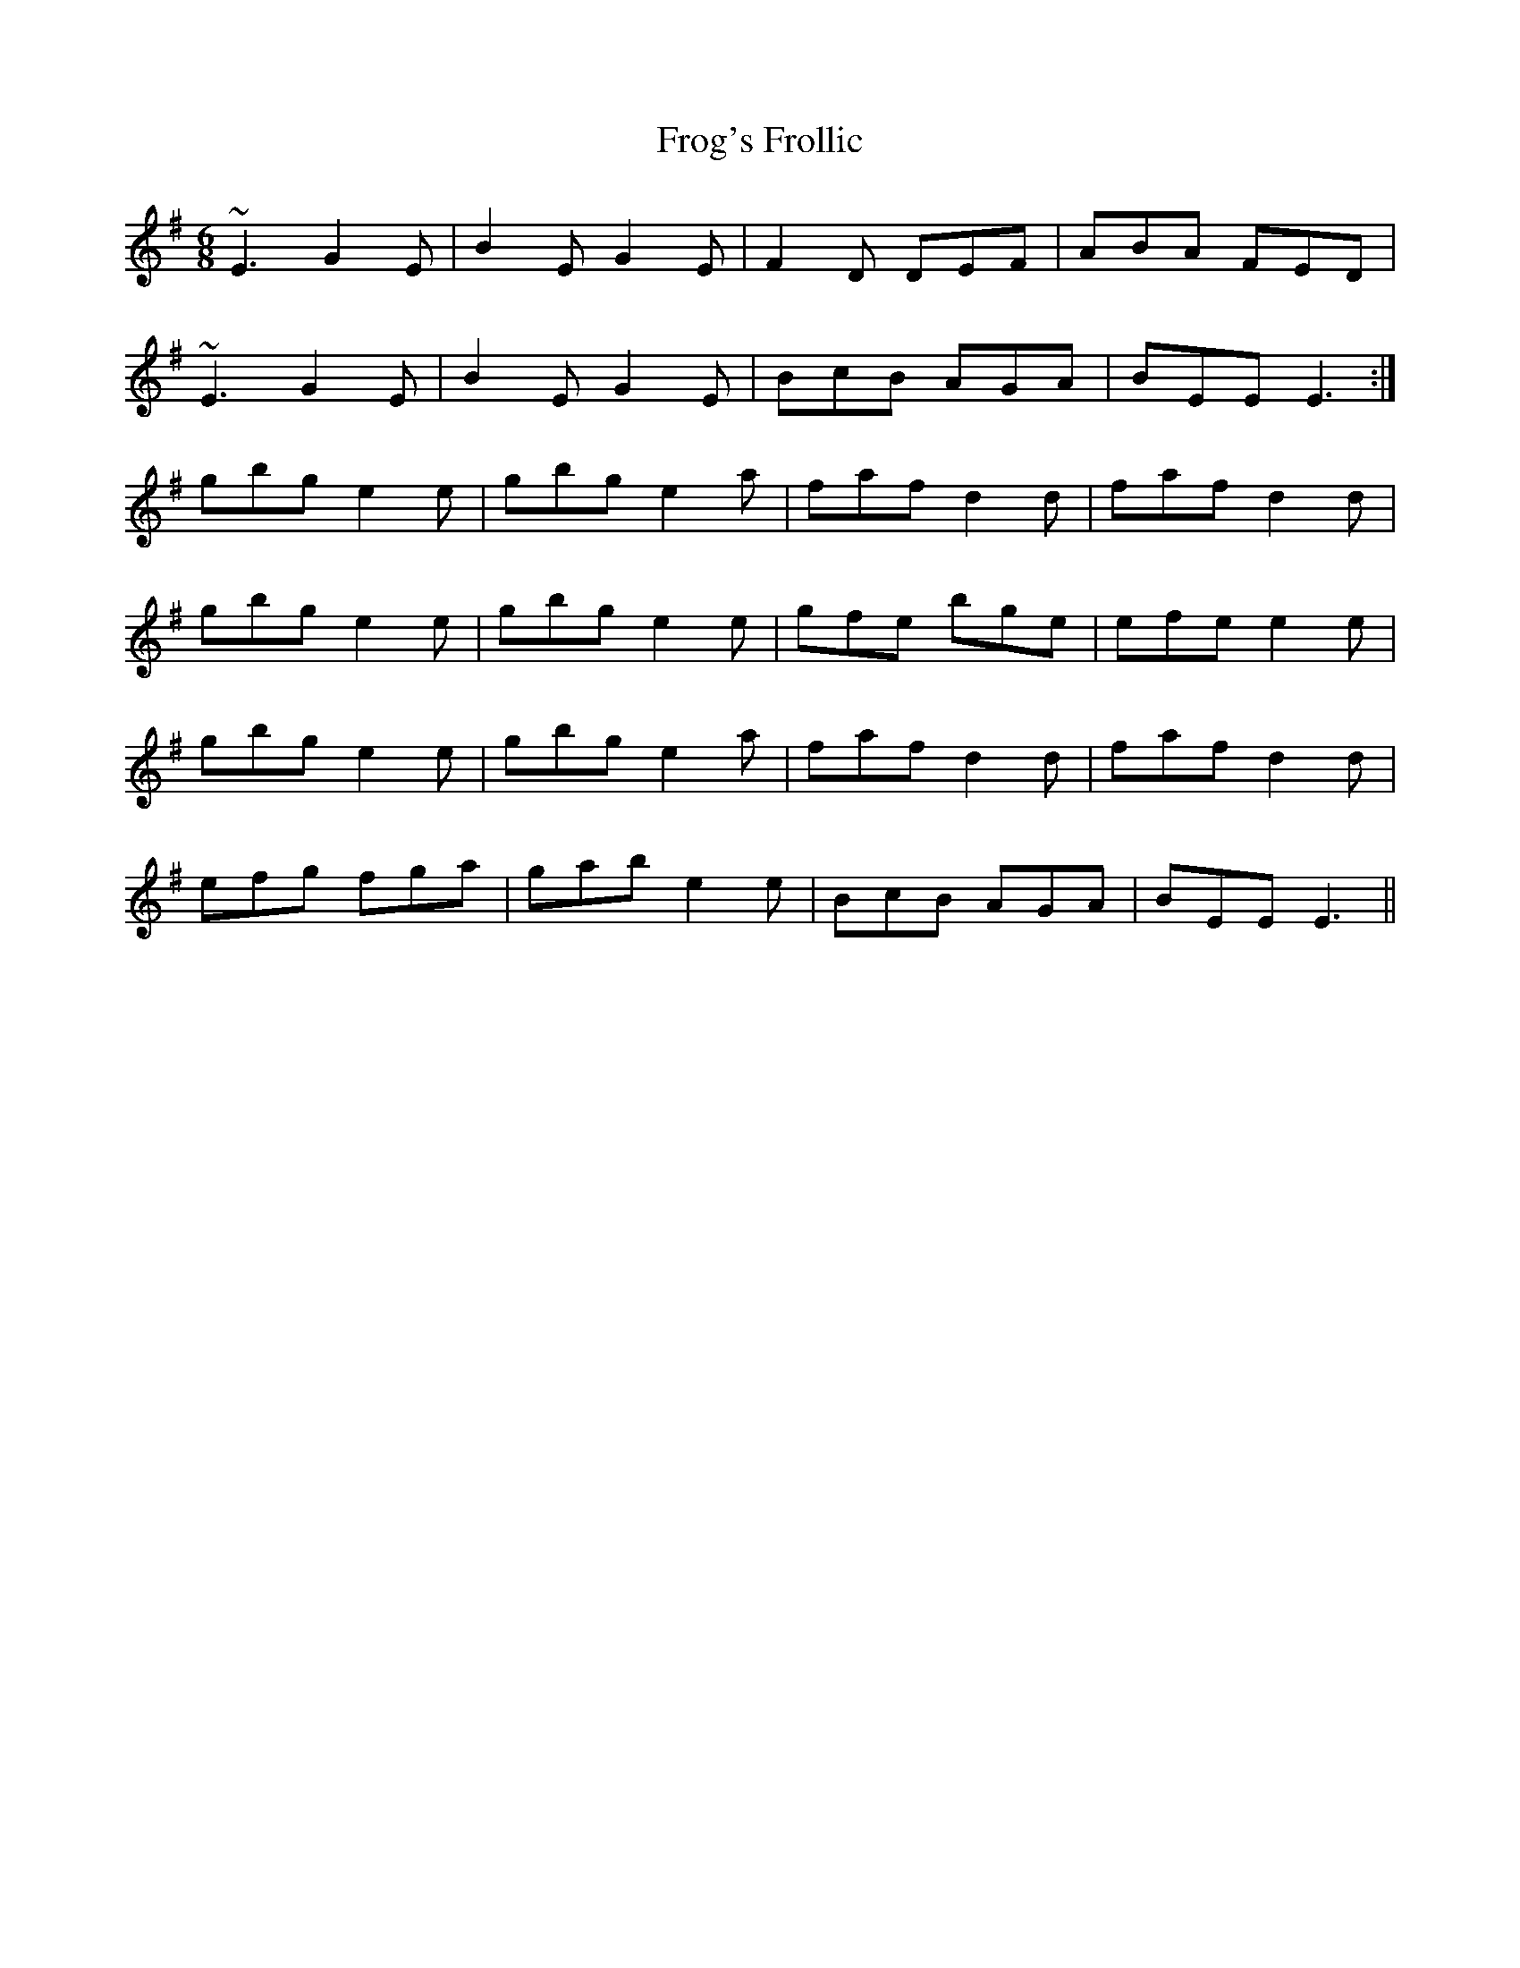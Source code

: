 X: 14148
T: Frog's Frollic
R: jig
M: 6/8
K: Eminor
~E3 G2E|B2E G2E|F2D DEF|ABA FED|
~E3 G2E|B2E G2E|BcB AGA|BEE E3:|
gbg e2 e|gbg e2 a|faf d2 d|faf d2 d|
gbg e2 e|gbg e2 e|gfe bge|efe e2 e|
gbg e2 e|gbg e2 a|faf d2 d|faf d2 d|
efg fga|gab e2 e|BcB AGA|BEE E3||

